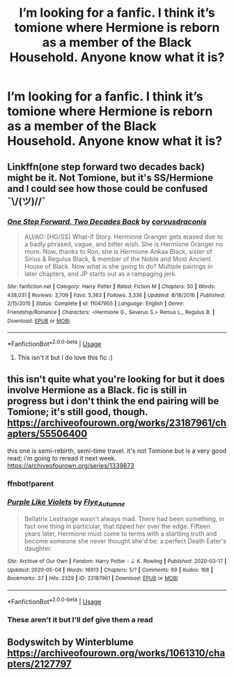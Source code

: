 #+TITLE: I’m looking for a fanfic. I think it’s tomione where Hermione is reborn as a member of the Black Household. Anyone know what it is?

* I’m looking for a fanfic. I think it’s tomione where Hermione is reborn as a member of the Black Household. Anyone know what it is?
:PROPERTIES:
:Author: kawestt
:Score: 5
:DateUnix: 1590616074.0
:DateShort: 2020-May-28
:FlairText: What's That Fic?
:END:

** Linkffn(one step forward two decades back) might be it. Not Tomione, but it's SS/Hermione and I could see how those could be confused ¯\/(ツ)//¯
:PROPERTIES:
:Author: kdbvols
:Score: 2
:DateUnix: 1590628330.0
:DateShort: 2020-May-28
:END:

*** [[https://www.fanfiction.net/s/11047955/1/][*/One Step Forward, Two Decades Back/*]] by [[https://www.fanfiction.net/u/5751039/corvusdraconis][/corvusdraconis/]]

#+begin_quote
  AU/AO: [HG/SS] What-if Story. Hermione Granger gets erased due to a badly phrased, vague, and bitter wish. She is Hermione Granger no more. Now, thanks to Ron, she is Hermione Ankaa Black, sister of Sirius & Regulus Black, & member of the Noble and Most Ancient House of Black. Now what is she going to do? Multiple pairings in later chapters, and JP starts out as a rampaging jerk.
#+end_quote

^{/Site/:} ^{fanfiction.net} ^{*|*} ^{/Category/:} ^{Harry} ^{Potter} ^{*|*} ^{/Rated/:} ^{Fiction} ^{M} ^{*|*} ^{/Chapters/:} ^{50} ^{*|*} ^{/Words/:} ^{438,031} ^{*|*} ^{/Reviews/:} ^{3,709} ^{*|*} ^{/Favs/:} ^{5,363} ^{*|*} ^{/Follows/:} ^{3,336} ^{*|*} ^{/Updated/:} ^{8/18/2016} ^{*|*} ^{/Published/:} ^{2/15/2015} ^{*|*} ^{/Status/:} ^{Complete} ^{*|*} ^{/id/:} ^{11047955} ^{*|*} ^{/Language/:} ^{English} ^{*|*} ^{/Genre/:} ^{Friendship/Romance} ^{*|*} ^{/Characters/:} ^{<Hermione} ^{G.,} ^{Severus} ^{S.>} ^{Remus} ^{L.,} ^{Regulus} ^{B.} ^{*|*} ^{/Download/:} ^{[[http://www.ff2ebook.com/old/ffn-bot/index.php?id=11047955&source=ff&filetype=epub][EPUB]]} ^{or} ^{[[http://www.ff2ebook.com/old/ffn-bot/index.php?id=11047955&source=ff&filetype=mobi][MOBI]]}

--------------

*FanfictionBot*^{2.0.0-beta} | [[https://github.com/tusing/reddit-ffn-bot/wiki/Usage][Usage]]
:PROPERTIES:
:Author: FanfictionBot
:Score: 1
:DateUnix: 1590628363.0
:DateShort: 2020-May-28
:END:

**** This isn't it but I do love this fic :)
:PROPERTIES:
:Author: kawestt
:Score: 1
:DateUnix: 1590637018.0
:DateShort: 2020-May-28
:END:


** this isn't quite what you're looking for but it does involve Hermione as a Black. fic is still in progress but i don't think the end pairing will be Tomione; it's still good, though. [[https://archiveofourown.org/works/23187961/chapters/55506400]]

this one is semi-rebirth, semi-time travel. it's not Tomione but is a very good read; i'm going to reread it next week. [[https://archiveofourown.org/series/1339873]]
:PROPERTIES:
:Author: trichstersongs
:Score: 1
:DateUnix: 1590631364.0
:DateShort: 2020-May-28
:END:

*** ffnbot!parent
:PROPERTIES:
:Author: aMiserable_creature
:Score: 1
:DateUnix: 1590636937.0
:DateShort: 2020-May-28
:END:


*** [[https://archiveofourown.org/works/23187961][*/Purple Like Violets/*]] by [[https://www.archiveofourown.org/users/Flye_Autumne/pseuds/Flye_Autumne][/Flye_Autumne/]]

#+begin_quote
  Bellatrix Lestrange wasn't always mad. There had been something, in fact one thing in particular, that tipped her over the edge. Fifteen years later, Hermione must come to terms with a startling truth and become someone she never thought she'd be: a perfect Death Eater's daughter.
#+end_quote

^{/Site/:} ^{Archive} ^{of} ^{Our} ^{Own} ^{*|*} ^{/Fandom/:} ^{Harry} ^{Potter} ^{-} ^{J.} ^{K.} ^{Rowling} ^{*|*} ^{/Published/:} ^{2020-03-17} ^{*|*} ^{/Updated/:} ^{2020-05-04} ^{*|*} ^{/Words/:} ^{16913} ^{*|*} ^{/Chapters/:} ^{5/?} ^{*|*} ^{/Comments/:} ^{69} ^{*|*} ^{/Kudos/:} ^{168} ^{*|*} ^{/Bookmarks/:} ^{37} ^{*|*} ^{/Hits/:} ^{2329} ^{*|*} ^{/ID/:} ^{23187961} ^{*|*} ^{/Download/:} ^{[[https://archiveofourown.org/downloads/23187961/Purple%20Like%20Violets.epub?updated_at=1588626887][EPUB]]} ^{or} ^{[[https://archiveofourown.org/downloads/23187961/Purple%20Like%20Violets.mobi?updated_at=1588626887][MOBI]]}

--------------

*FanfictionBot*^{2.0.0-beta} | [[https://github.com/tusing/reddit-ffn-bot/wiki/Usage][Usage]]
:PROPERTIES:
:Author: FanfictionBot
:Score: 1
:DateUnix: 1590636957.0
:DateShort: 2020-May-28
:END:


*** These aren't it but I'll def give them a read
:PROPERTIES:
:Author: kawestt
:Score: 1
:DateUnix: 1590637057.0
:DateShort: 2020-May-28
:END:


** Bodyswitch by Winterblume [[https://archiveofourown.org/works/1061310/chapters/2127797]]
:PROPERTIES:
:Author: roundlikethesun
:Score: 1
:DateUnix: 1604891068.0
:DateShort: 2020-Nov-09
:END:
